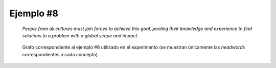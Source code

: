 

Ejemplo #8
``````````

    *People from all cultures must join forces to achieve this goal, pooling their knowledge and experience to find solutions to a problem with a global scope and impact.*
    

.. code-block:: unl
   :caption: Codificación UNL original.
   
   [S]
   agt(join(icl>do).@entry.@obligation,:01)
   mod:01(people(icl>nation).@def.@entry.@pl,with(icl>have):01)
   obj:01(with(icl>have):01,culture(icl>abstract thing).@pl)
   mod:01(culture(icl>abstract thing).@def.@pl,all)
   obj(join(icl>do).@entry.@obligation,force(icl>thing).@pl)
   pur(join(icl>do).@entry.@obligation,achieve(icl>do))
   obj(achieve(icl>do),goal(icl>notion).@def)
   mod(goal(icl>notion).@def,this)
   coo(join(icl>do).@entry.@obligation,pool(icl>do))
   obj(pool(icl>do),:02)
   pos(:02,:01)
   and:02(experience(icl>knowledge).@def.@entry,knowledge(icl>notion).@def)
   pur(pool(icl>do),find(icl>do))
   obj(find(icl>do),solution(icl>abstract thing).@pl)
   ben(solution(icl>abstract thing).@pl,problem(icl>abstract thing))
   mod(problem(icl>abstract thing),with(icl>have):02)
   obj(with(icl>have):02,:03)
   and:03(impact(icl>abstract thing).@entry,scope(icl>extent))
   mod(:03,global(mod<thing))
   [/S]

.. Comentario

.. code-block:: unl
   :caption: Codificación utilizada para el experimento (la codificación de los conceptos se corresponde con WordNet 3.1).
   
   {unl}
   agt(join%2:35:00::, people%1:14:00::)
   mod(people%1:14:00::, culture%1:14:00::)
   mod(culture%1:14:00::, all%3:00:00::)
   obj(join%2:35:00::, force%1:18:00::)
   pur(join%2:35:00::, achieve%2:41:00::)
   obj(achieve%2:41:00::, goal%1:09:00::)
   coo(join%2:35:00::, pool%2:40:00::)
   obj(pool%2:40:00::, experience%1:09:01::)
   pos(experience%1:09:01:: , people%1:14:00::)
   and(experience%1:09:01::, knowledge%1:03:00::)
   pur(pool%2:40:00::, find%2:32:00::)
   obj(find%2:32:00::, solution%1:10:00::)
   ben(solution%1:10:00::, problem%1:26:00::)
   mod(problem%1:26:00::, impact%1:19:00::)
   and(impact%1:19:00::, scope%1:07:00::)
   mod(impact%1:19:00::, global%5:00:00:international:00)
   {/unl}


.. figure:: ../data/samples/sample01_original.png
   :name: sample01-original
   :scale: 100 %
   :width: 100 %
   
   Grafo correspondiente al ejemplo #8 utilizado en el experimento (se muestran
   únicamente las *headwords* correspondientes a cada concepto).
   

   

